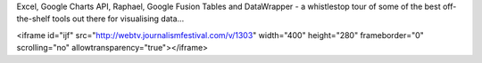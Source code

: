 Excel, Google Charts API, Raphael, Google Fusion Tables and DataWrapper - a whistlestop tour of some of the best off-the-shelf tools out there for visualising data... 

<iframe id="ijf" src="http://webtv.journalismfestival.com/v/1303" width="400" height="280" frameborder="0" scrolling="no" allowtransparency="true"></iframe>